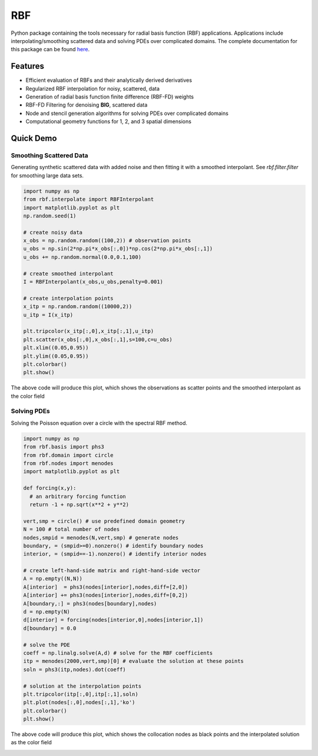 RBF
***
Python package containing the tools necessary for radial basis
function (RBF) applications.  Applications include
interpolating/smoothing scattered data and solving PDEs over
complicated domains.  The complete documentation for this package 
can be found `here <http://rbf.readthedocs.io>`_.

Features
--------
* Efficient evaluation of RBFs and their analytically derived derivatives
* Regularized RBF interpolation for noisy, scattered, data
* Generation of radial basis function finite difference (RBF-FD)
  weights
* RBF-FD Filtering for denoising **BIG**, scattered data
* Node and stencil generation algorithms for solving PDEs over
  complicated domains
* Computational geometry functions for 1, 2, and 3 spatial dimensions

Quick Demo
----------
Smoothing Scattered Data
++++++++++++++++++++++++
Generating synthetic scattered data with added noise and then fitting
it with a smoothed interpolant. See `rbf.filter.filter` for smoothing large
data sets.

.. code-block:: python

  import numpy as np
  from rbf.interpolate import RBFInterpolant
  import matplotlib.pyplot as plt
  np.random.seed(1)

  # create noisy data
  x_obs = np.random.random((100,2)) # observation points
  u_obs = np.sin(2*np.pi*x_obs[:,0])*np.cos(2*np.pi*x_obs[:,1])
  u_obs += np.random.normal(0.0,0.1,100)

  # create smoothed interpolant
  I = RBFInterpolant(x_obs,u_obs,penalty=0.001)

  # create interpolation points
  x_itp = np.random.random((10000,2))
  u_itp = I(x_itp)

  plt.tripcolor(x_itp[:,0],x_itp[:,1],u_itp)
  plt.scatter(x_obs[:,0],x_obs[:,1],s=100,c=u_obs)
  plt.xlim((0.05,0.95))
  plt.ylim((0.05,0.95))
  plt.colorbar()
  plt.show()

The above code will produce this plot, which shows the observations as
scatter points and the smoothed interpolant as the color field

.. image:: /docs/figures/interp.png

Solving PDEs
++++++++++++
Solving the Poisson equation over a circle with the spectral RBF
method.

.. code-block:: python

  import numpy as np
  from rbf.basis import phs3
  from rbf.domain import circle
  from rbf.nodes import menodes
  import matplotlib.pyplot as plt

  def forcing(x,y):
    # an arbitrary forcing function
    return -1 + np.sqrt(x**2 + y**2)

  vert,smp = circle() # use predefined domain geometry
  N = 100 # total number of nodes
  nodes,smpid = menodes(N,vert,smp) # generate nodes
  boundary, = (smpid>=0).nonzero() # identify boundary nodes
  interior, = (smpid==-1).nonzero() # identify interior nodes

  # create left-hand-side matrix and right-hand-side vector
  A = np.empty((N,N))
  A[interior]  = phs3(nodes[interior],nodes,diff=[2,0])
  A[interior] += phs3(nodes[interior],nodes,diff=[0,2])
  A[boundary,:] = phs3(nodes[boundary],nodes)
  d = np.empty(N)
  d[interior] = forcing(nodes[interior,0],nodes[interior,1])
  d[boundary] = 0.0

  # solve the PDE
  coeff = np.linalg.solve(A,d) # solve for the RBF coefficients
  itp = menodes(2000,vert,smp)[0] # evaluate the solution at these points
  soln = phs3(itp,nodes).dot(coeff)

  # solution at the interpolation points
  plt.tripcolor(itp[:,0],itp[:,1],soln)
  plt.plot(nodes[:,0],nodes[:,1],'ko')
  plt.colorbar()
  plt.show()

The above code will produce this plot, which shows the collocation
nodes as black points and the interpolated solution as the color field

.. image:: /docs/figures/pde.png


